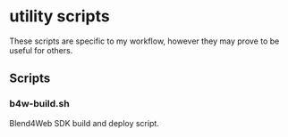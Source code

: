 * utility scripts

These scripts are specific to my workflow, however they may prove to be useful for others.

** Scripts
*** b4w-build.sh 
Blend4Web SDK build and deploy script.
